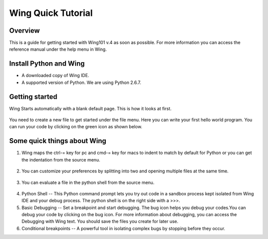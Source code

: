 Wing Quick Tutorial
===================

Overview
--------

This is a guide for getting started with Wing101 v.4 as soon as
possible. For more information you can access the reference manual
under the help menu in Wing.

Install Python and Wing
-----------------------
- A downloaded copy of Wing IDE.

- A supported version of Python. We are using Python 2.6.7.


Getting started
----------------

Wing Starts automatically with a blank default page. This is how it
looks at first.

.. figure:: Images/image03.png
   :align: center
   :alt:

You need to create a new file to get started under the file menu.
Here you can write your first hello world program. You can run your
code by clicking on the green icon as shown below.

.. figure:: Images/image02.png
   :align: center
   :alt:




Some quick things about Wing
----------------------------

#. Wing maps the ctrl-= key for pc and cmd-= key for macs to indent
   to match by default for Python or you can get the indentation from the source menu.

.. figure:: Images/image01.png
   :align: center
   :alt:

2. You can customize your preferences by splitting into two and
   opening multiple files at the same time.

.. figure:: Images/image04.png
   :align: center
   :alt:

3. You can evaluate a file in the python shell from the source
   menu.

.. figure:: Images/image00.png
   :align: center
   :alt:

4. Python Shell -- This Python command prompt lets you try out code
   in a sandbox process kept isolated from Wing IDE and your debug
   process. The python shell is on the right side with a >>>.
5. Basic Debugging -- Set a breakpoint and start debugging. The bug
   icon helps you debug your codes.You can debug
   your code by clicking on the bug icon. For more information about
   debugging, you can access the Debugging with Wing text. You should
   save the files you create for later use.

6. Conditional breakpoints -- A powerful tool in isolating complex
   bugs by stopping before they occur.





